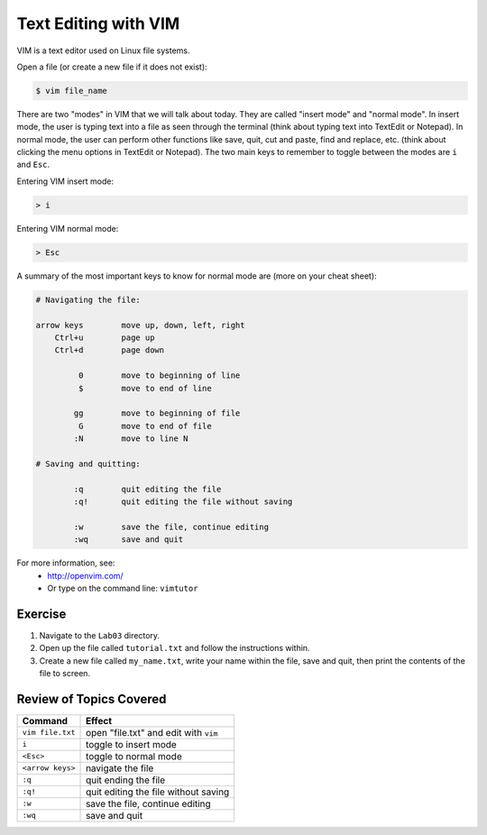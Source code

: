 Text Editing with VIM
=====================

VIM is a text editor used on Linux file systems.

Open a file (or create a new file if it does not exist):

.. code-block:: bash
 
   $ vim file_name

There are two "modes" in VIM that we will talk about today. They are called "insert mode" and "normal mode". In insert mode, the user is typing text into a file as seen through the terminal (think about typing text into TextEdit or Notepad). In normal mode, the user can perform other functions like save, quit, cut and paste, find and replace, etc. (think about clicking the menu options in TextEdit or Notepad). The two main keys to remember to toggle between the modes are ``i`` and ``Esc``.

Entering VIM insert mode:

.. code-block:: bash

   > i

Entering VIM normal mode:

.. code-block:: bash

   > Esc

A summary of the most important keys to know for normal mode are (more on your cheat sheet):

.. code-block:: bash

   # Navigating the file:

   arrow keys        move up, down, left, right
       Ctrl+u        page up
       Ctrl+d        page down

            0        move to beginning of line
            $        move to end of line

           gg        move to beginning of file
            G        move to end of file
           :N        move to line N

   # Saving and quitting:

           :q        quit editing the file
           :q!       quit editing the file without saving

           :w        save the file, continue editing
           :wq       save and quit

For more information, see:
  * `http://openvim.com/ <http://openvim.com/>`_
  * Or type on the command line: ``vimtutor``

Exercise
^^^^^^^^

1. Navigate to the ``Lab03`` directory.
2. Open up the file called ``tutorial.txt`` and follow the instructions within.
3. Create a new file called ``my_name.txt``, write your name within the file, save and quit, then print the contents of the file to screen.

Review of Topics Covered
^^^^^^^^^^^^^^^^^^^^^^^^

+------------------------------------+-------------------------------------------------+
| Command                            |          Effect                                 |
+====================================+=================================================+
| ``vim file.txt``                   |  open "file.txt" and edit with ``vim``          |
+------------------------------------+-------------------------------------------------+
| ``i``                              |  toggle to insert mode                          |
+------------------------------------+-------------------------------------------------+
| ``<Esc>``                          |  toggle to normal mode                          |                                                 
+------------------------------------+-------------------------------------------------+
| ``<arrow keys>``                   |  navigate the file                              |
+------------------------------------+-------------------------------------------------+
| ``:q``                             |  quit ending the file                           |
+------------------------------------+-------------------------------------------------+
| ``:q!``                            |  quit editing the file without saving           |
+------------------------------------+-------------------------------------------------+
|  ``:w``                            |  save the file, continue editing                |
+------------------------------------+-------------------------------------------------+
|  ``:wq``                           |  save and quit                                  |
+------------------------------------+-------------------------------------------------+
  

